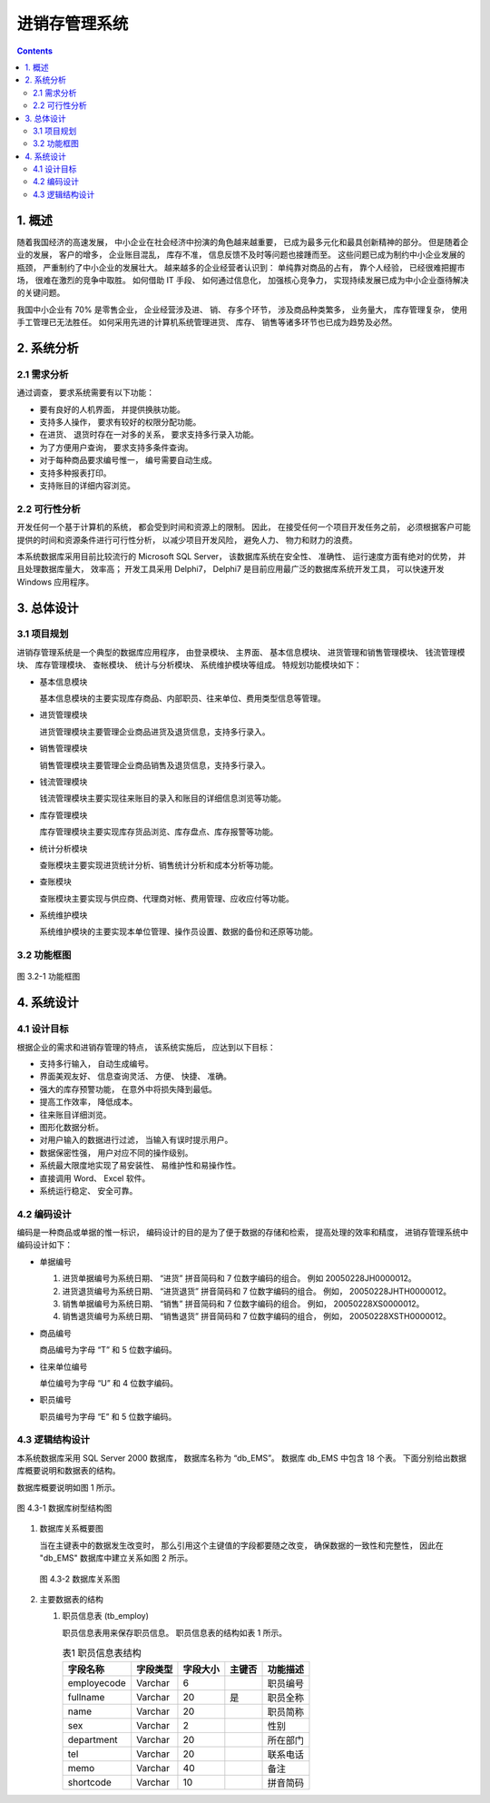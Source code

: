 ###############################################################################
进销存管理系统
###############################################################################

..
    # with overline, for parts
    * with overline, for chapters
    =, for sections
    -, for subsections
    ^, for subsubsections
    ", for paragraphs

.. contents::
.. .. sectnum::

*******************************************************************************
1. 概述
*******************************************************************************

随着我国经济的高速发展， 中小企业在社会经济中扮演的角色越来越重要， 已成为最多元化和最\
具创新精神的部分。 但是随着企业的发展， 客户的增多， 企业账目混乱， 库存不准， 信息反\
馈不及时等问题也接踵而至。 这些问题已成为制约中小企业发展的瓶颈， 严重制约了中小企业的\
发展壮大。 越来越多的企业经营者认识到： 单纯靠对商品的占有， 靠个人经验， 已经很难把握\
市场， 很难在激烈的竞争中取胜。 如何借助 IT 手段、 如何通过信息化， 加强核心竞争力， \
实现持续发展已成为中小企业亟待解决的关键问题。

我国中小企业有 70% 是零售企业， 企业经营涉及进、 销、 存多个环节， 涉及商品种类繁多\
， 业务量大， 库存管理复杂， 使用手工管理已无法胜任。 如何采用先进的计算机系统管理进\
货、 库存、 销售等诸多环节也已成为趋势及必然。

*******************************************************************************
2. 系统分析
*******************************************************************************

2.1 需求分析
===============================================================================

通过调查， 要求系统需要有以下功能： 

- 要有良好的人机界面， 并提供换肤功能。
- 支持多人操作， 要求有较好的权限分配功能。
- 在进货、 退货时存在一对多的关系， 要求支持多行录入功能。
- 为了方便用户查询， 要求支持多条件查询。
- 对于每种商品要求编号惟一， 编号需要自动生成。
- 支持多种报表打印。
- 支持账目的详细内容浏览。

2.2 可行性分析
===============================================================================

开发任何一个基于计算机的系统， 都会受到时间和资源上的限制。 因此， 在接受任何一个项目\
开发任务之前， 必须根据客户可能提供的时间和资源条件进行可行性分析， 以减少项目开发风\
险， 避免人力、 物力和财力的浪费。

本系统数据库采用目前比较流行的 Microsoft SQL Server， 该数据库系统在安全性、 准确性\
、 运行速度方面有绝对的优势， 并且处理数据库量大， 效率高； 开发工具采用 Delphi7， \
Delphi7 是目前应用最广泛的数据库系统开发工具， 可以快速开发 Windows 应用程序。

*******************************************************************************
3. 总体设计
*******************************************************************************

3.1 项目规划
===============================================================================

进销存管理系统是一个典型的数据库应用程序， 由登录模块、 主界面、 基本信息模块、 进货管\
理和销售管理模块、 钱流管理模块、 库存管理模块、 查帐模块、 统计与分析模块、 系统维护\
模块等组成。 特规划功能模块如下：

- 基本信息模块

  基本信息模块的主要实现库存商品、内部职员、往来单位、费用类型信息等管理。

- 进货管理模块

  进货管理模块主要管理企业商品进货及退货信息，支持多行录入。

- 销售管理模块

  销售管理模块主要管理企业商品销售及退货信息，支持多行录入。

- 钱流管理模块

  钱流管理模块主要实现往来账目的录入和账目的详细信息浏览等功能。

- 库存管理模块

  库存管理模块主要实现库存货品浏览、库存盘点、库存报警等功能。

- 统计分析模块

  查账模块主要实现进货统计分析、销售统计分析和成本分析等功能。

- 查账模块

  查账模块主要实现与供应商、代理商对帐、费用管理、应收应付等功能。

- 系统维护模块

  系统维护模块的主要实现本单位管理、操作员设置、数据的备份和还原等功能。

3.2 功能框图
===============================================================================

.. figure:: img/3-1.png
   :scale: 100 %
   :alt: alternate text
   :align: center

   图 3.2-1 功能框图

*******************************************************************************
4. 系统设计
*******************************************************************************

4.1 设计目标
===============================================================================

根据企业的需求和进销存管理的特点， 该系统实施后， 应达到以下目标：

- 支持多行输入， 自动生成编号。
- 界面美观友好、 信息查询灵活、 方便、 快捷、 准确。
- 强大的库存预警功能， 在意外中将损失降到最低。
- 提高工作效率， 降低成本。
- 往来账目详细浏览。
- 图形化数据分析。
- 对用户输入的数据进行过滤， 当输入有误时提示用户。
- 数据保密性强， 用户对应不同的操作级别。
- 系统最大限度地实现了易安装性、 易维护性和易操作性。
- 直接调用 Word、 Excel 软件。
- 系统运行稳定、 安全可靠。

4.2 编码设计
===============================================================================

编码是一种商品或单据的惟一标识， 编码设计的目的是为了便于数据的存储和检索， 提高处理的\
效率和精度， 进销存管理系统中编码设计如下：

- 单据编号

  1. 进货单据编号为系统日期、 “进货” 拼音简码和 7 位数字编码的组合。 例如 \
     20050228JH0000012。
  2. 进货退货编号为系统日期、 “进货退货” 拼音简码和 7 位数字编码的组合。 例如， \
     20050228JHTH0000012。
  3. 销售单据编号为系统日期、 “销售” 拼音简码和 7 位数字编码的组合。 例如， \
     20050228XS0000012。
  4. 销售退货编号为系统日期、 “销售退货” 拼音简码和 7 位数字编码的组合， 例如， \
     20050228XSTH0000012。

- 商品编号

  商品编号为字母 “T” 和 5 位数字编码。

- 往来单位编号

  单位编号为字母 “U” 和 4 位数字编码。

- 职员编号

  职员编号为字母 “E” 和 5 位数字编码。

4.3 逻辑结构设计
===============================================================================

本系统数据库采用 SQL Server 2000 数据库， 数据库名称为 “db_EMS”。 数据库 db_EMS 中\
包含 18 个表。 下面分别给出数据库概要说明和数据表的结构。

数据库概要说明如图 1 所示。

.. figure:: images/db_ems.png
   :scale: 100 %
   :alt: alternate text
   :align: center

   图 4.3-1 数据库树型结构图

1. 数据库关系概要图

   当在主键表中的数据发生改变时， 那么引用这个主键值的字段都要随之改变， 确保数据的一\
   致性和完整性， 因此在 "db_EMS" 数据库中建立关系如图 2 所示。

   .. figure:: images/db-rel.png
      :scale: 100 %
      :alt: alternate text
      :align: center

      图 4.3-2 数据库关系图

2. 主要数据表的结构
  
   #. 职员信息表 (tb_employ)

      职员信息表用来保存职员信息。 职员信息表的结构如表 1 所示。
      
      ..
        .. csv-table:: 表1 职员信息表结构
          :header: "字段名称", "字段类型", "字段大小", "主键否", "功能描述"
          :widths: auto
          :align: center

          "employecode", "Varchar", "6","", "职员编号"
          "fullname", "Varchar","20","是","职员全称"
          "name",Varchar,20,,职员简称
          sex,Varchar,2,,性别
          department,Varchar,20,,所在部门
          tel,Varchar,20,,联系电话
          memo,Varchar,40,,备注
          shortcode,Varchar,10,,拼音简码
 
      .. list-table:: 表1 职员信息表结构
        :widths: auto
        :header-rows: 1

        * - 字段名称
          - 字段类型
          - 字段大小
          - 主键否
          - 功能描述
      
        * - employecode
          - Varchar
          - 6
          -
          - 职员编号
        * - fullname
          - Varchar
          - 20
          - 是
          - 职员全称 
        * - name
          - Varchar
          - 20
          -
          - 职员简称
        * - sex
          - Varchar
          - 2
          -
          - 性别
        * - department
          - Varchar
          - 20
          -
          - 所在部门
        * - tel
          - Varchar
          - 20
          -
          - 联系电话
        * - memo
          - Varchar
          - 40
          - 
          - 备注
        * - shortcode
          - Varchar
          - 10
          -
          - 拼音简码
      
